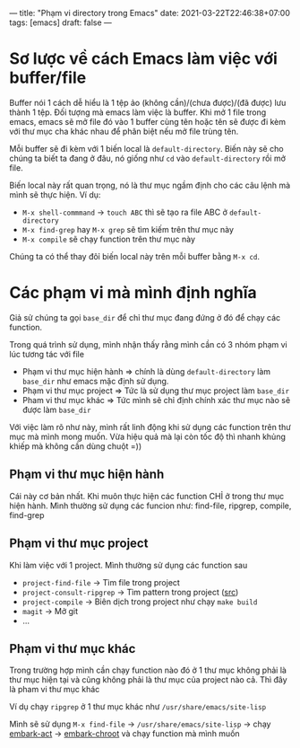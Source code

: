 ---
title: "Phạm vi directory trong Emacs"
date: 2021-03-22T22:46:38+07:00
tags: [emacs]
draft: false
---

* Sơ lược về cách Emacs làm việc với buffer/file
Buffer nói 1 cách dễ hiểu là 1 tệp ảo (không cần)/(chưa được)/(đã được) lưu thành 1 tệp. Đối tượng mà emacs làm việc là buffer.
Khi mở 1 file trong emacs, emacs sẽ mở file đó vào 1 buffer cùng tên hoặc tên sẽ được đi kèm với thư mục cha khác nhau để phân biệt nếu mở file trùng tên.

Mỗi buffer sẽ đi kèm với 1 biến local là ~default-directory~. Biến này sẽ cho chúng ta biết ta đang ở đâu, nó giống như ~cd~ vào ~default-directory~ rồi mở file.


Biến local này rất quan trọng, nó là thư mục ngầm định cho các câu lệnh mà mình sẽ thực hiện. Ví dụ:
- ~M-x shell-commmand~ -> ~touch ABC~ thì sẽ tạo ra file ABC ở ~default-directory~
- ~M-x find-grep~ hay ~M-x grep~ sẽ tìm kiếm trên thư mục này
- ~M-x compile~ sẽ chạy function trên thư mục này

Chúng ta có thể thay đôỉ biến local này trên mỗi buffer bằng ~M-x cd~.

* Các phạm vi mà mình định nghĩa
Giả sử chúng ta gọi ~base_dir~ để chỉ thư mục đang đứng ở đó để chạy các function.

Trong quá trình sử dụng, mình nhận thấy rằng mình cần có 3 nhóm phạm vi lúc tương tác với file
- Phạm vi thư mục hiện hành => chính là dùng ~default-directory~ làm ~base_dir~ như emacs mặc định sử dụng.
- Phạm vi thư mục project => Tức là sử dụng thư mục project làm ~base_dir~
- Pham vi thư mục khác => Tức mình sẽ chỉ định chính xác thư mục nào sẽ được làm ~base_dir~

Với việc làm rõ như này, mình rất linh động khi sử dụng các function trên thư mục mà mình mong muốn. Vừa hiệu quả mà lại còn tốc độ thì nhanh khủng khiếp mà không cần dùng chuột =))
** Phạm vi thư mục hiện hành

Cái này cơ bản nhất. Khi muôn thực hiện các function CHỈ ở trong thư mục hiện hành.
Mình thường sử dụng các funcion như: find-file, ripgrep, compile, find-grep

** Phạm vi thư mục project

Khi làm việc với 1 project. Mình thường sử dụng các function sau
- ~project-find-file~ -> Tìm file trong project
- ~project-consult-ripgrep~ -> Tìm pattern trong project ([[https://github.com/TxGVNN/dots/blob/4063d31572e88dba58fc2b7cef506b9efc337776/.emacs#L289][src]])
- ~project-compile~ -> Biên dịch trong project như chạy ~make build~
- ~magit~ -> Mở git
- ...

** Phạm vi thư mục khác
Trong trường hợp mình cần chạy function nào đó ở 1 thư mục không phải là thư mục hiện tại và cũng không phải là thư mục của project nào cả. Thì đây là pham vi thư mục khác

Ví dụ chạy ~ripgrep~ ở 1 thư mục khác như ~/usr/share/emacs/site-lisp~

Mình sẽ sử dụng ~M-x find-file~ -> ~/usr/share/emacs/site-lisp~ -> chạy [[https://github.com/oantolin/embark][embark-act]] -> [[https://github.com/TxGVNN/dots/blob/929eb92b19d42b40dd39728a565b38cad9360eb4/.emacs#L146][embark-chroot]] và chạy function mà mình muốn
